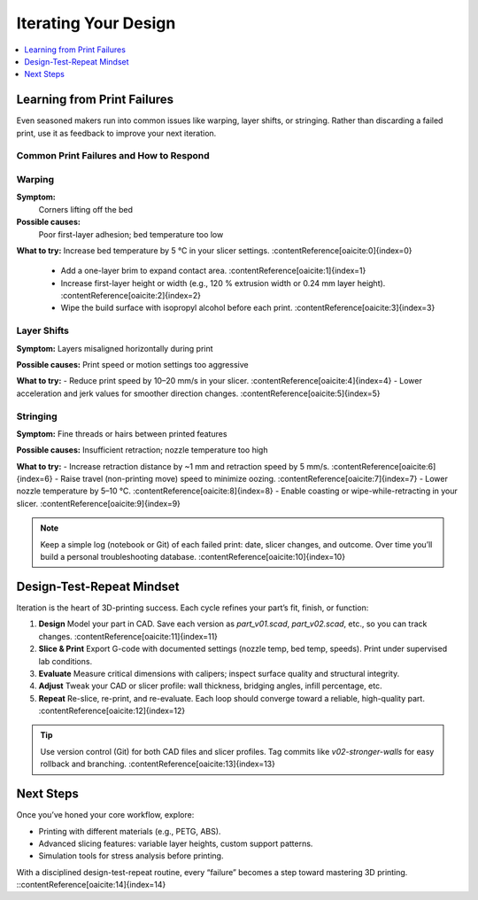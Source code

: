 Iterating Your Design
=====================

.. contents::
   :local:
   :depth: 1

Learning from Print Failures
----------------------------

Even seasoned makers run into common issues like warping, layer shifts, or stringing. Rather than discarding a failed print, use it as feedback to improve your next iteration.

Common Print Failures and How to Respond
~~~~~~~~~~~~~~~~~~~~~~~~~~~~~~~~~~~~~~~~

Warping
~~~~~~

**Symptom:**  
  Corners lifting off the bed

**Possible causes:**  
  Poor first-layer adhesion; bed temperature too low

**What to try:**  
Increase bed temperature by 5 °C in your slicer settings. :contentReference[oaicite:0]{index=0}  
  - Add a one-layer brim to expand contact area. :contentReference[oaicite:1]{index=1}  
  - Increase first-layer height or width (e.g., 120 % extrusion width or 0.24 mm layer height). :contentReference[oaicite:2]{index=2}  
  - Wipe the build surface with isopropyl alcohol before each print. :contentReference[oaicite:3]{index=3}  

Layer Shifts
~~~~~~~~~~~~

**Symptom:**  
Layers misaligned horizontally during print

**Possible causes:**  
Print speed or motion settings too aggressive

**What to try:**  
- Reduce print speed by 10–20 mm/s in your slicer. :contentReference[oaicite:4]{index=4}  
- Lower acceleration and jerk values for smoother direction changes. :contentReference[oaicite:5]{index=5}  

Stringing
~~~~~~~~~

**Symptom:**  
Fine threads or hairs between printed features

**Possible causes:**  
Insufficient retraction; nozzle temperature too high

**What to try:**  
- Increase retraction distance by ~1 mm and retraction speed by 5 mm/s. :contentReference[oaicite:6]{index=6}  
- Raise travel (non-printing move) speed to minimize oozing. :contentReference[oaicite:7]{index=7}  
- Lower nozzle temperature by 5–10 °C. :contentReference[oaicite:8]{index=8}  
- Enable coasting or wipe-while-retracting in your slicer. :contentReference[oaicite:9]{index=9}  

.. note::  
   Keep a simple log (notebook or Git) of each failed print: date, slicer changes, and outcome. Over time you’ll build a personal troubleshooting database. :contentReference[oaicite:10]{index=10}  

Design-Test-Repeat Mindset
---------------------------

Iteration is the heart of 3D-printing success. Each cycle refines your part’s fit, finish, or function:

#. **Design**  
   Model your part in CAD. Save each version as `part_v01.scad`, `part_v02.scad`, etc., so you can track changes. :contentReference[oaicite:11]{index=11}  
#. **Slice & Print**  
   Export G-code with documented settings (nozzle temp, bed temp, speeds). Print under supervised lab conditions.  
#. **Evaluate**  
   Measure critical dimensions with calipers; inspect surface quality and structural integrity.  
#. **Adjust**  
   Tweak your CAD or slicer profile: wall thickness, bridging angles, infill percentage, etc.  
#. **Repeat**  
   Re-slice, re-print, and re-evaluate. Each loop should converge toward a reliable, high-quality part. :contentReference[oaicite:12]{index=12}  

.. tip::  
   Use version control (Git) for both CAD files and slicer profiles. Tag commits like `v02-stronger-walls` for easy rollback and branching. :contentReference[oaicite:13]{index=13}  

Next Steps
----------

Once you’ve honed your core workflow, explore:

- Printing with different materials (e.g., PETG, ABS).  
- Advanced slicing features: variable layer heights, custom support patterns.  
- Simulation tools for stress analysis before printing.  

With a disciplined design-test-repeat routine, every “failure” becomes a step toward mastering 3D printing.
::contentReference[oaicite:14]{index=14}
